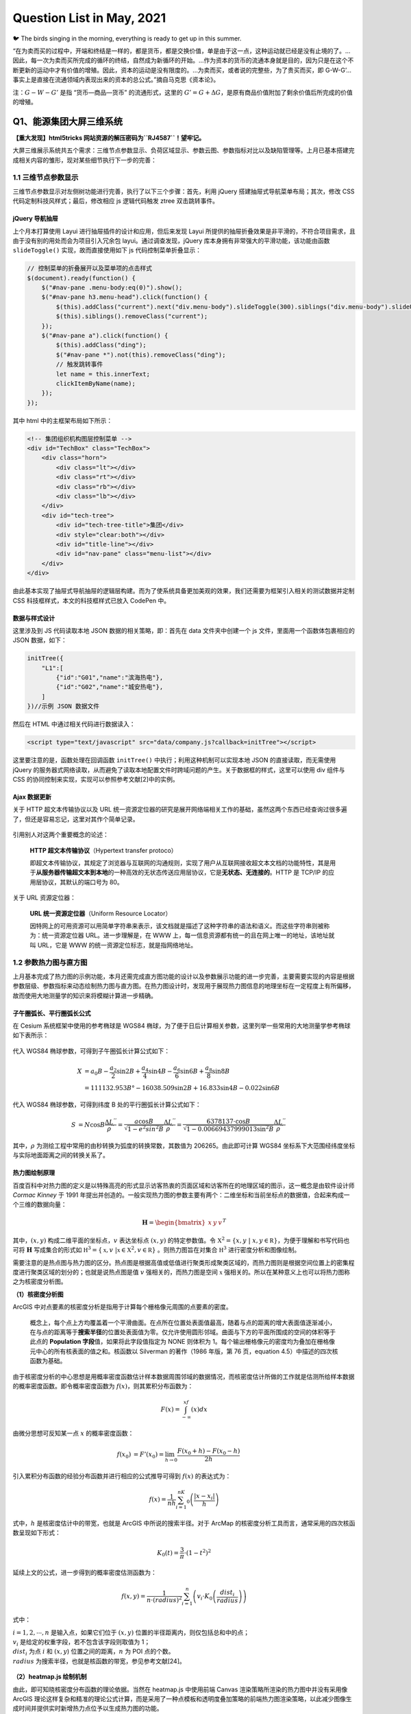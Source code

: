 Question List in May, 2021
==========================

🐦 The birds singing in the morning, everything is ready to get up in
this summer.

“在为卖而买的过程中，开端和终结是一样的，都是货币，都是交换价值，单是由于这一点，这种运动就已经是没有止境的了。…因此，每一次为卖而买所完成的循环的终结，自然成为新循环的开始。…作为资本的货币的流通本身就是目的，因为只是在这个不断更新的运动中才有价值的增殖。因此，资本的运动是没有限度的。…为卖而买，或者说的完整些，为了贵买而买，即
G-W-G’…事实上是直接在流通领域内表现出来的资本的总公式。”摘自马克思《资本论》。

注：\ :math:`G-W-G'` 是指 “货币—商品—货币” 的流通形式，这里的
:math:`G'=G+\Delta G`\ ，是原有商品价值附加了剩余价值后所完成的价值的增殖。

Q1、能源集团大屏三维系统
------------------------

**【重大发现】html5tricks 网站资源的解压密码为\ ``RJ4587``\ ！望牢记。**

大屏三维展示系统共五个需求：三维节点参数显示、负荷区域显示、参数云图、参数指标对比以及缺陷管理等。上月已基本搭建完成相关内容的雏形，现对某些细节执行下一步的完善：

.. _11-三维节点参数显示:

1.1 三维节点参数显示
~~~~~~~~~~~~~~~~~~~~

三维节点参数显示对左侧树功能进行完善，执行了以下三个步骤：首先，利用
jQuery 搭建抽屉式导航菜单布局；其次，修改 CSS
代码定制科技风样式；最后，修改相应 js 逻辑代码触发 ztree 双击跳转事件。

jQuery 导航抽屉
^^^^^^^^^^^^^^^

上个月本打算使用 Layui 进行抽屉插件的设计和应用，但后来发现 Layui
所提供的抽屉折叠效果是非平滑的，不符合项目需求，且由于没有别的用处而会为项目引入冗余包
layui。通过调查发现，jQuery 库本身拥有非常强大的平滑功能，该功能由函数
``slideToggle()`` 实现，故而直接使用如下 js 代码控制菜单折叠显示：

.. code:: javascript

   // 控制菜单的折叠展开以及菜单项的点击样式
   $(document).ready(function() {
       $("#nav-pane .menu-body:eq(0)").show();
       $("#nav-pane h3.menu-head").click(function() {
           $(this).addClass("current").next("div.menu-body").slideToggle(300).siblings("div.menu-body").slideUp("slow");
           $(this).siblings().removeClass("current");
       });
       $("#nav-pane a").click(function() {
           $(this).addClass("ding");
           $("#nav-pane *").not(this).removeClass("ding");
           // 触发跳转事件
           let name = this.innerText;
           clickItemByName(name);
       });
   });

其中 html 中的主框架布局如下所示：

.. code:: html

   <!-- 集团组织机构图层控制菜单 -->
   <div id="TechBox" class="TechBox">
       <div class="horn">
           <div class="lt"></div>
           <div class="rt"></div>
           <div class="rb"></div>
           <div class="lb"></div>
       </div>
       <div id="tech-tree">
           <div id="tech-tree-title">集团</div>
           <div style="clear:both"></div>
           <div id="title-line"></div>
           <div id="nav-pane" class="menu-list"></div>
       </div>
   </div>

由此基本实现了抽屉式导航抽屉的逻辑层构建。而为了使系统具备更加美观的效果，我们还需要为框架引入相关的测试数据并定制
CSS 科技框样式，本文的科技框样式已放入 CodePen 中。

数据与样式设计
^^^^^^^^^^^^^^

这里涉及到 JS 代码读取本地 JSON 数据的相关策略，即：首先在 data
文件夹中创建一个 js 文件，里面用一个函数体包裹相应的 JSON 数据，如下：

.. code:: javascript

   initTree({
       "L1":[
           {"id":"G01","name":"滨海热电"},
           {"id":"G02","name":"城安热电"},
       ]
   })//示例 JSON 数据文件

然后在 HTML 中通过相关代码进行数据读入：

.. code:: html

   <script type="text/javascript" src="data/company.js?callback=initTree"></script>

这里要注意的是，函数处理在回调函数 ``initTree()``
中执行；利用这种机制可以实现本地 JSON 的直接读取，而无需使用 jQuery
的服务器式网络读取，从而避免了读取本地配置文件时跨域问题的产生。关于数据框的样式，这里可以使用
div 组件与 CSS 的协同控制来实现，实现可以参照参考文献[2]中的实例。

Ajax 数据更新
^^^^^^^^^^^^^

关于 HTTP 超文本传输协议以及 URL
统一资源定位器的研究是展开网络端相关工作的基础，虽然这两个东西已经查询过很多遍了，但还是容易忘记，这里对其作个简单记录。

.. figure:: pic/202105/http.png
   :align: center

引用别人对这两个重要概念的论述：

   **HTTP 超文本传输协议**\ （Hypertext transfer protoco）

   即超文本传输协议，其规定了浏览器与互联网的沟通规则，实现了用户从互联网接收超文本文档的功能特性，其是用于\ **从服务器传输超文本到本地**\ 的一种高效的无状态传送应用层协议，它是\ **无状态、无连接的**\ 。HTTP
   是 TCP/IP 的应用层协议，其默认的端口号为 80。

关于 URL 资源定位器：

   **URL 统一资源定位器**\ （Uniform Resource Locator）

   因特网上的可用资源可以用简单字符串来表示，该文档就是描述了这种字符串的语法和语义。而这些字符串则被称为：统一资源定位器
   URL。进一步理解是，在 WWW
   上，每一信息资源都有统一的且在网上唯一的地址，该地址就叫 URL，它是
   WWW 的统一资源定位标志，就是指网络地址。

.. _12--参数热力图与直方图:

1.2 参数热力图与直方图
~~~~~~~~~~~~~~~~~~~~~~

上月基本完成了热力图的示例功能，本月还需完成直方图功能的设计以及参数展示功能的进一步完善，主要需要实现的内容是根据参数层级、参数指标来动态绘制热力图与直方图。在热力图设计时，发现用于展现热力图信息的地理坐标在一定程度上有所偏移，故而使用大地测量学的知识来将模糊计算进一步精确。

子午圈弧长、平行圈弧长公式
^^^^^^^^^^^^^^^^^^^^^^^^^^

在 Cesium 系统框架中使用的参考椭球是 WGS84
椭球，为了便于日后计算相关参数，这里列举一些常用的大地测量学参考椭球如下表所示：

.. figure:: pic/202105/sphere.png
   :align: center

代入 WGS84 椭球参数，可得到子午圈弧长计算公式如下：

.. math::

   \begin{align}
   X&=a_0B-\frac{a_2}{2}\sin 2B+\frac{a_4}{4}\sin 4B-\frac{a_6}{6}\sin 6B+\frac{a_8}{8}\sin 8B\\
   &=111132.953B°-16038.509\sin2B+16.833\sin4B-0.022\sin6B
   \end{align}

代入 WGS84 椭球参数，可得到纬度 B 处的平行圈弧长计算公式如下：

.. math::

   \begin{align}
   S&=N\cos B\frac{\Delta L^{''}}{\rho^{''}}=\frac{a\cos B}{\sqrt{1-e^2sin^2B}}\frac{\Delta L^{''}}{\rho^{''}}=\frac{6378137\cdot\cos B}{\sqrt{1-0.00669437999013\sin^2B}}\frac{\Delta L^{''}}{\rho^{''}}
   \end{align}

其中，\ :math:`\rho`
为测绘工程中常用的由秒转换为弧度的转换常数，其数值为
206265。由此即可计算 WGS84
坐标系下大范围经纬度坐标与实际地面距离之间的转换关系了。

热力图绘制原理
^^^^^^^^^^^^^^

百度百科中对热力图的定义是以特殊高亮的形式显示访客热衷的页面区域和访客所在的地理区域的图示，这一概念是由软件设计师
*Cormac Kinney* 于 1991
年提出并创造的。一般实现热力图的参数主要有两个：二维坐标和当前坐标点的数据值，合起来构成一个三维的数据向量：

.. math:: {\mathbf H}=\begin{bmatrix}x&y&v\end{bmatrix}^T

其中，\ :math:`(x,y)` 构成二维平面的坐标点，\ :math:`v` 表达坐标点
:math:`(x,y)` 的特定参数值。令
:math:`\mathbb X^2=\{x,y\ |\ x,y\in\mathbb R\}`\ ，为便于理解和书写代码也可将
:math:`\mathbf H` 写成集合的形式如
:math:`\mathbb H^3=\{\mathbb x,v\ |\mathbb x\in \mathbb X^2,v\in\mathbb R\}`
。则热力图旨在对集合 :math:`\mathbb H^3` 进行密度分析和图像绘制。

需要注意的是热点图与热力图的区分。热点图是根据高值或低值进行聚类形成聚类区域的，而热力图则是根据空间位置上的密集程度进行聚类区域的划分的；也就是说热点图是值
:math:`v` 强相关的，而热力图是空间 :math:`\mathbb x`
强相关的。所以在某种意义上也可以将热力图称之为核密度分析图。

**（1）核密度分析图**

ArcGIS
中对点要素的核密度分析是指用于计算每个栅格像元周围的点要素的密度。

   概念上，每个点上方均覆盖着一个平滑曲面。在点所在位置处表面值最高，随着与点的距离的增大表面值逐渐减小，在与点的距离等于\ **搜索半径**\ 的位置处表面值为零。仅允许使用圆形邻域。曲面与下方的平面所围成的空间的体积等于此点的
   **Population 字段**\ 值，如果将此字段值指定为 NONE 则体积为
   1。每个输出栅格像元的密度均为叠加在栅格像元中心的所有核表面的值之和。核函数以
   Silverman 的著作（1986 年版，第 76 页，equation
   4.5）中描述的四次核函数为基础。

由于核密度分析的中心思想是用概率密度函数估计样本数据周围邻域的数据情况，而核密度估计所做的工作就是估测所给样本数据的概率密度函数。即令概率密度函数为
:math:`f(x)`\ ，则其累积分布函数为：

.. math:: F(x)=\int_{-\infty}^xf(x)dx

由微分思想可反知某一点 :math:`x` 的概率密度函数：

.. math::

   \begin{align}
   f(x_0)&=F'(x_0)=\lim_{h\to0}\frac{F(x_0+h)-F(x_0-h)}{2h}
   \end{align}

引入累积分布函数的经验分布函数并进行相应的公式推导可得到 :math:`f(x)`
的表达式为：

.. math:: f(x)=\frac{1}{nh}\sum_{i=1}^nK_0\left(\frac{|x-x_i|}{h}\right)

式中，\ :math:`h` 是核密度估计中的带宽，也就是 ArcGIS
中所说的搜索半径。对于 ArcMap
的核密度分析工具而言，通常采用的四次核函数呈现如下形式：

.. math:: K_0(t)=\frac{3}{\pi}\cdot\left(1-t^2\right)^2

延续上文的公式，进一步得到的概率密度估测函数为：

.. math:: f(x,y)=\frac{1}{n\cdot (radius)^2}\sum_{i=1}^n\left(v_i\cdot K_0\left(\frac{dist_i}{radius}\right)\right)

式中：

| :math:`i=1,2,\cdots,n` 是输入点，如果它们位于 :math:`(x,y)`
  位置的半径距离内，则仅包括总和中的点；
| :math:`v_i` 是给定的权重字段，若不包含该字段则取值为 1；
| :math:`dist_i` 为点 :math:`i` 和 :math:`(x,y`)
  位置之间的距离，\ :math:`n` 为 POI 点的个数。
| :math:`radius` 为搜索半径，也就是核函数的带宽，参见参考文献[24]。

.. figure:: pic/202105/bandwidth.png
   :align: center
   :scale: 23

**（2）heatmap.js 绘制机制**

由此，即可知晓核密度分布函数的理论依据。当然在 heatmap.js 中使用前端
Canvas 渲染策略所渲染的热力图中并没有采用像 ArcGIS
理论这样复杂和精准的理论公式计算，而是采用了一种点模板和透明度叠加策略的前端热力图渲染策略，以此减少图像生成时间并提供实时新增热力点位予以生成热力图的功能。

注意到在 EarthSDK 中利用 heatmap.js
创建热力图时，其使用的数据要转化成整数格式，即使用 ``>>0``
来将二维平面坐标点 :math:`(x,y)` 转换为栅格整数形式。另外这里的
heatmap.js 仍保有核密度分析中的 radius
这一概念。关于其源码和设计机制的解读可以参考参考文献[26]。

▇ \ **点模板**\ 
点模板对应热力图数据点；它是一个圆点，根据可配置的模糊因子（blurFactor，默认.85）借助
Canvas 的 ``createRadialGradient()`` 函数使圆点带有模糊效果。

▇ \ **透明度叠加**\  透明度叠加是热力图的灵魂，在 RGB 通道之外的 A
通道施加近似线性的透明度叠加策略；该策略源自于透明度叠加算法 Alpha
Blending Algorithm，该算法中的 Alpha 通道由 1970 年代末期的 *Alvy Ray
Smith* 提出并在 1984年由 *Thomas Porter* 和 *Tom Duff*
进行了全面开发。混合算法包含 over、in、out、atop 以及 xor
等合成代数所指代的颜色混合。如对图像 A 和图像 B 的 Alpha 通道的 over
混合策略是：

.. math:: \alpha_0=\alpha_a+\alpha_b\cdot(1-\alpha_a)

在 heatmap.js
中对透明度叠加的策略是在上面策略基础上的进一步拓展，是一种综合考虑所有数据点存在混合可能性的一种近似混合策略，当前点的全局透明度计算公式为：

.. math:: \alpha_g=(v-v_{\min})/(v_{\max}-v_{\min})

由此，对全局透明度施加一个叠加策略，可以在不同程度上叠加
:math:`\mathbb x` 点处的透明度，\ :math:`\alpha_g` 越大，该点越不透明。

▇ \ **线性色谱**\  线性色谱 Palette 是通过 Canvas 的
``createLineGradient()``
函数使使用者能够自主定制的热力图色谱，其具体热力图颜色的配置可以通过
config.gradient 色谱配置文件进行配置。此后，将透明度的叠加值
:math:`\alpha_g` 映射到线性色谱，并取线性色谱中的颜色为 Canvas
上色即可得到最终的热力图了。

参数控制面板设计
^^^^^^^^^^^^^^^^

关于参数面板的相关内容，我们暂且先梳理一下组织机构、调用策略和具体的参数。根据
5-25
会议做出的要求，热力图的展示方式是以各大服务中心所下辖机构的点位、相关参数值为基础绘制的一个小区域范围内的离散热力图构造模式，前文的热力图绘制原理已将克里金插值算法下的热力图绘制调整为
heatmap.js
热力图，故而进一步需要做的是就是根据会议布置的各个参数设计相关的热力参数选择面板。

该项设计已于近日完成设计部署，设计的参数控制面板作为左侧树子项的同级目录，随着子项的点击事件而弹出，弹出窗口包含简单的两个控件，一个标题控件，以及一个
``<select>``
控件用于提供候选参数，设计在复选框进行切换时自动切换参数云图或者说热力图的显示参数。目前的代码保存在
Project_03 工程中，后续工作留待下个月再予以展开，下个月的主要工作事项是
3DTiles 的转换。

IIS 中的 Cesium JSON 读取问题
^^^^^^^^^^^^^^^^^^^^^^^^^^^^^

上个月简单认识了下 JSONP
的概念以及这个概念是为跨域问题所设计的，接下来本文将进一步对 JSONP
的设计机制以及网络的跨域问题进行相关的研究。

   JSONP，JSON with Padding，是 JSON
   的一种数据使用模式，可用于解决主流浏览器的跨域数据访问问题。为了便于客户端使用数据，逐渐形成了一种非正式传输协议，人们把它称作
   JSONP，该协议的一个要点就是允许用户传递一个 Callback
   参数给服务端，然后服务端返回数据时会将这个 Callback
   参数作为函数名来包裹住 JSON
   数据，这样客户端就可以随意定制自己的函数来自动处理返回数据了。

Cesium 中有一个专门用于解析 JSON 数据的工具叫
``Cesium.Resource(options)``\ ，其中有个 ``fectch()``
方法及其衍生负责根据 URL
实现数据解析的相关功能。遇到的问题是，当本地写好的 ``../data/data.json``
路径被放到 IIS 服务器中运行时，这个相对路径没有被 js
代码所承认，于是数据就没有被读取。目前的解决方案是：

   将 ``../data/data.json`` 文件放到服务器中，形成路径
   ``http://xxxx/data/data.json`` URL即可。

**Ajax** + **JSONP** 解决跨域问题

Asynchronous JavaScript and XML 是 Web 2.0 的关键技术。Ajax 允许在不干扰
Web 应用程序的显示和行为的情况下在后台进行数据检索。使用 XMLHttpRequest
函数获取数据，它是一种允许客户端 JavaScript 通过 HTTP 连接到远程服务器的
API。不过，由于受到浏览器的限制，该方法\ **不允许跨域通信**\ 。如果尝试从不同的域请求数据，会出现安全错误。

所有的浏览器都遵守同源策略，这个策略能够保证一个源的动态脚本不能读取或操作其他源的
HTTP 响应和
Cookie，这就使浏览器隔离了来自不同源的内容，防止它们互相操作。而跨域就是通过某些手段来绕过同源策略限制，实现不同服务器之间通信的效果。其具体策略可参见参考文献[9]。

.. _13-缺陷管理:

1.3 缺陷管理
~~~~~~~~~~~~

CSS 雪碧图
^^^^^^^^^^

Sprite 即雪碧的注册商标，所以在一般使用时会将 CSS Sprite 直译为 CSS
雪碧图。CSS Sprite 也有人叫它 CSS 精灵，是一种 CSS
图像合并技术，该方法是将小图标和背景图像合并到一张图片上，然后利用 CSS
的背景定位来显示需要显示的图片部分。使用雪碧图的优点有两点：一是将多张图片合并到一张图片中可以减小图片的总大小；二是将多张图片合并成一张图片后，下载全部所需的资源只需一次请求，可以减小建立连接的消耗。Sprite
这个单词的本意为“精灵”，是在游戏编程中常用的一个概念，是游戏发展早期为有条不紊的管理复杂游戏逻辑、随时间流逝均匀可控的运作、同时又要尽量优化性能所抽象出的一个概念，即如知乎
invalid s 的回答：

   **“精灵”抽象**\ ：游戏里一切能感知时间流逝、具有坐标位置的，都是精灵。至于为什么叫“精灵”，大概是因为它只是能“感知”有位置，却未必有实体吧——在西方传说里，“精灵sprite”本来就是有魔力的、介于虚实之间的幻想角色，如火之精灵、光之精灵之类。

针对可缩放矢量图形 Scalable Vector Graphics, SVG
图片来说，其使用方式既可以参考栅格图形的设计，同样也可以使用
``<symbol> +　<use>`` 这种语法改变 SVG 图片的内部组织方式并在 CSS
中进行调用。

.. _14-cookiesessiontocken:

1.4 Cookie、Session、Tocken
~~~~~~~~~~~~~~~~~~~~~~~~~~~

HTTP Basic Authentication 鉴权方式是 HTTP
协议实现的基本认证方式，我们在浏览网页时，从浏览器正上方弹出的对话框要求我们输入账号密码，正是使用了这种认证方式。

.. figure:: pic/202105/authentication.png
   :align: center
   :scale: 20

认证成功后，客户端每次发送请求都会带上 Authorization 头部参数，除了使
Session
过期外，客户端主动注销可采用如下方案：首先需要服务端专门设置一个专门用于注销的账号，客户端主动修改请求头
Authorization
信息，当服务端读取到是这个专用于注销的账户，就执行注销流程。这种认证方式存在缺陷，首先它把加密后的账密直接放在请求头，加上
Base64
加密的方式是可逆的，这样账密就容易泄露。所有这种认证方式一般用于对安全要求性不高的系统上。

随着互联网技术的发展，传统验证方式已鲜少有人在用，本章节从网络端会话出发研究一下
Cookie、Session 以及 Tocken 等概念，为后续研究作一个铺垫。下图展现了
HTTP、Cookie 以及 Session 之间的关系：

.. figure:: pic/202105/cookie.png
   :align: center
   :scale: 18

HTTP协议本身是无状态的，即服务器无法判断用户身份。Cookie 实际上是一小段
key-value
格式的文本信息。客户端向服务器发起请求，如果服务器需要记录该用户状态，就使用
Response 向客户端浏览器颁发一个 Cookie，里面包含了客户的会话标识，即
Session ID。客户端浏览器会把 Cookie
保存起来。当浏览器再请求该网站时，浏览器把请求的网址连同该 Cookie
一同提交给服务器。服务器检查该 Cookie，以此来辨认用户状态。

Cookie 和 Session
的框架是不予许跨域的，但现在各个互联网厂商在使用微服务来降低系统平台各个功能之间的耦合性，将一个个功能拆分为不同的服务；拆分为服务之后，每个服务之间的域名或者
IP 是不一样的，这样一来不同服务之间进行联动时，浏览器的 Cookie
将不能跨域携带，这个\ **鉴权**\ （Authentication）也就失效了。

.. figure:: pic/202105/token.png
   :align: center
   :scale: 18

为了解决这个跨域问题，并减轻服务器的压力，人们设计了 Token
这个概念。Token
是服务端生成的一串令牌字符串，当第一次登录后，服务器生成一个 Token
并将此 Token
返回给客户端，以后客户端请求数据时只需带上这个即可，而无需再次带上用户名和密码。

1. Token 是无状态的，并且能够被扩展。基于这种无状态和不存储 Session
   信息的特点，负载均衡器能够将用户信息从一个服务器传到另一个服务器上；如果将验证信息保存在
   Session 中，则根据 Session
   亲和性需要每次请求都要向已验证服务器发送验证信息，可能会造成拥堵。

2. Token 能够创建与其他程序共享权限的程序。这也是 Token
   被广泛使用的原因之一，它是具备多平台跨域安全性的一种用户鉴权方式，可以借助
   W3C 标准跨域资源共享 Cross-origin resource sharing，也即 CORS
   来实现，比如通过将 Access-Control-Allow-Origin 标头设置为通配符 (*)
   或单个源使得内容分发网络 Content Delivery Network，即 CDN 上的 CORS
   自动工作。

JSON Web Token，JWT
是一个非常轻巧的允许我们在用户和服务器之间传递安全可靠信息的规范，其通过一种紧凑的、自包含的方式以
JSON 对象在各方之间安全地传输信息。一个 JWT
实际上就是一个字符串，它由头部、载荷与签名三部分组成。

.. _参考文献-1:

参考文献
~~~~~~~~

1.  Q5. `jQuery垂直折叠效果 <https://www.jq22.com/webqd199>`__\ [EB/OL].

2.  Ashijero. `Technology blue
    box <https://codepen.io/Ashijero/pen/Bapezee>`__\ [EB/OL].

3.  HTML5 Tricks.
    `纯CSS3实现的无限级垂直手风琴菜单 <https://www.html5tricks.com/pure-css3-multi-accordion.html>`__\ [EB/OL].

4.  jQuery之家.
    `手风琴菜单特效 <http://www.htmleaf.com/jQuery/Accordion/>`__\ [EB/OL].

5.  invalid s.
    `请问游戏编程中的精灵是什么意思呢？ <https://www.zhihu.com/question/435692887>`__\ [EB/OL].

6.  博客园. `SVG Sprite
    入门，SVG图标解决方案 <https://www.cnblogs.com/10manongit/p/12639013.html>`__\ [EB/OL].

7.  CSDN博客.
    `雪碧图／精灵图使用教程 <https://blog.csdn.net/lp15203883326/article/details/83214044>`__\ [EB/OL].

8.  Cesium.
    `Resource <http://cesium.coinidea.com/docs/Resource.html>`__\ [EB/OL].

9.  该死的Hero.
    `JSONP跨域问题的解决方法 <http://code-ken.github.io/2016/07/13/jsonp-json-ajax/>`__\ [EB/OL].

10. 简书.
    `JSONP原理及实现 <https://www.jianshu.com/p/88bb82718517>`__\ [EB/OL].

11. CSDN博客.
    `URL中的#、？、&解释 <https://blog.csdn.net/zlingyun/article/details/83536589>`__\ [EB/OL].

12. 墨颜丶.\ `彻底理解Cookie/Sessin/Token <https://www.cnblogs.com/moyand/p/9047978.html>`__\ [EB/OL].

13. 简书.
    `常见的鉴权方式，你真的不想知道吗 <https://www.jianshu.com/p/4a00c0c3bf1d>`__\ [EB/OL].

14. 简书. `JWT <https://www.jianshu.com/p/99a458c62aa4>`__\ [EB/OL].

15. 知乎.
    `五分钟带你了解啥是JWT <https://zhuanlan.zhihu.com/p/86937325>`__\ [EB/OL].

16. 吃代码的兔子窝.\ `网页热力图绘制原理 <https://www.wangshaoxing.com/blog/how-to-draw-a-heatmap.html>`__\ [EB/OL].

17. CSDN博客.\ `（GIS可视化）热力图 <https://blog.csdn.net/qq_34149805/article/details/70233660>`__\ [EB/OL].

18. TheDataSchool.\ `Heat maps, heat-maps and
    heatmaps <https://www.thedataschool.co.uk/andrew-lehm/heat-maps-heat-maps-and-heatmaps>`__\ [EB/OL].

19. Patrick
    Wied.\ `heatmap.js <https://www.patrick-wied.at/static/heatmapjs/>`__\ [EB/OL].

20. Alexandre P, et al. `Large Interactive Visualization of Density
    Functions on Big Data
    Infrastructure <https://hal.archives-ouvertes.fr/hal-01188721/file/paper112.pdf>`__\ [J].

21. ArcMap.\ `How kernel density
    works <https://desktop.arcgis.com/zh-cn/arcmap/latest/tools/spatial-analyst-toolbox/how-kernel-density-works.htm>`__\ [EB/OL].

22. Silverman, B. W. *Density Estimation for Statistics and Data
    Analysis*.New York: Chapman and Hall, 1986.

23. CSDN博客.\ `核密度估计（KDE）原理及实现 <https://blog.csdn.net/qq_40996400/article/details/103772706>`__\ [EB/OL].

24. CSDN博客.\ `GIS
    核密度分析工具 <https://blog.csdn.net/weixin_33595317/article/details/112339336>`__\ [EB/OL].

25. 乌合之众. `RGBA alpha
    透明度混合算法实现和测试 <https://www.cnblogs.com/oloroso/p/10724803.html>`__\ [EB/OL].

26. 小番茄. `heatmap.js
    热力图源码解读 <https://segmentfault.com/a/1190000022263704>`__\ [EB/OL].

27. 知乎.\ `数据可视化：浅谈热力图如何在前端实现 <https://zhuanlan.zhihu.com/p/48341358>`__\ [EB/OL].

.. _q2pp工具-20-版本:

Q2、PP工具 2.0 版本
-------------------

根据上级要求，进一步完善实景模型顶层金字塔创建工作，其中包括原有设计功能的实现、模型视距调整功能的进一步完善等等；而关于程序的自动运行，可以用
Qt 自己调度，也可以直接双击 exe 手动运行。

.. _21-配置挂接到哪层实景模型:

2.1 配置挂接到哪层实景模型
~~~~~~~~~~~~~~~~~~~~~~~~~~

原始程序默认挂接到倒数第一层或倒数第 2
层文件上，现在需要手动指定挂接到哪层文件上，譬如 L15 层或是倒数第 2
层文件上，这个指定方式首选应该是选择第几层；当选择错误时默认选择倒数第一层，一般来说，模型文件命名都会以
L 开头设计金字塔层级，本文也采用这种方式好了。相关功能已于 5-17
日进行测试。

   配置文件新增标签：Link

.. _22-金字塔层级生成的控制:

2.2 金字塔层级生成的控制
~~~~~~~~~~~~~~~~~~~~~~~~

在配置文件中添加参数，指定是否生成最顶层文件；根据手动选择的几层文件，指定生成金字塔的哪几层文件。C++
提供了一个 ``stack`` 堆栈类型，引用头文件为
``#include <stack>``\ ，其实现了一个先进后出（FILO）的数据结构。相关功能已于
5-17 日进行测试。

   配置文件新增标签：Top、Level

此部分需要与主系统计算功能集成，保持默认状态下的层级选择符合要求；另外，生成层级不能随意选择，需要按照默认规则予以调整；若小于
4，则四层均可生成，若大于 4，则除 1，2 外逢偶数生成。

.. _23-视距调整功能集成:

2.3 视距调整功能集成
~~~~~~~~~~~~~~~~~~~~

视距调整功能需要作为工具提供给用户，此部分功能倒不是非常紧急。主要的设想是，根据用户需要，提供修改批量修改模型视距的功能，给定相关介绍。此外，还需修正关于修改视距后
DatabasePath 固定的问题。

目前设想，将 [**视距调整功能**]、[**osgb 转 osg 功能**] 作为常用工具，以
DockWidget 的形式展示在 Qt 主界面上。

.. _24-qt-链接到-exe-程序:

2.4 Qt 链接到 exe 程序
~~~~~~~~~~~~~~~~~~~~~~

调用 CMD 程序
^^^^^^^^^^^^^

主要技术点有：Qt
链接命令行窗口，相对路径转化，以及命令行窗口参数的设置。参照参考文献 [1]
可知 Qt 调用外部程序有以下三种策略：

| **策略 1**\ 、使用 ``system()`` 函数；
| **策略 2**\ 、使用 ``QProcess::startDetached()`` 函数；
| **策略 3**\ 、使用 ``QProcess::start()`` 函数。

其中，策略 1
会在弹出黑色命令提示符窗口后弹出主程序窗口，且主程序窗口不响应任何事件，且命令提示符窗口随着主程序窗口的关闭而关闭；策略
2 中调用程序不会随着主程序的退出而退出；策略 3
中调用程序会随着主程序的退出而退出。

经过测试，不含配置文件的普通程序是可以在 Qt
程序内自主运行的，但加了具有相对路径的配置文件后某些程序就跑不起来了；为了使程序具有更好的适用性，我们来给这个程序加个命令行参数。

CMD 实时回显
^^^^^^^^^^^^

实时回显可以通过 Qt 的信号槽来实现，但需要注意将 QProgress
声明为指针并主动控制销毁这一内存空间，因为在回显时该程序是一直在使用的，若非指针则会随着函数的结束而自动销毁，这样一来就会造成主程序还在运行但调用程序异常销毁的错误。

实时回显时，CMD 会返回一些头尾带 ``\r\n`` 的字符串，在 Qt 的 TextEdit
中进行显示时需要予以剔除，参照参考文献 [2-3] 提供的方法，可使用
``QString::trimed()`` 函数来移除字符两端的空白。

命令行参数解析
^^^^^^^^^^^^^^

以 C++ 的 ``main()``
函数作为入口时，通常省略了两个形参[8]，而这两个形参恰恰是本文完成的关键。其原型为：

.. code:: c++

   int main(int argc, char* argv)

``argc`` 是提供给主函数的参数个数，\ ``argv``
是参数的字符串数组的指针。Qt
调用外部程序时，很难进行目录跳转，从而使得配置文件无法生效。而通过命令行参数的方式，可以在调用时直接指定配置文件路径，这样一来就解决了关于调用程序自动运行的问题，而且改造后的程序在不知道设计理念的情况下是无法通过命令行来控制的。

``getopt()``

.. code:: c++

   #include <unistd.h>
   int getopt(
       int argc,             /* The argc parameter of main() function.*/
       char* const argv[],   /* The argv parameter of main() function.*/
       const char* optstring /* 格式控制符.*/
   );
   //格式控制符示例：如“ab:c:d”代表“-b”和“-c”后面必须跟一个参数，而“-a”和“-d”不需要参数
   extern char* optarg; /* 参数具体内容.*/
   extern int   optind; /* 下一个将被处理参数在argv中的下标.*/

``getopt_long()``

.. code:: c++

   #include <getopt.h>
   int getopt_long(
       int argc,              /* Same as getopt(). */
       char* const argv[],    /* Same as getopt(). */
       const char* optstring, /* Same as getopt(). */
       const struct option *longopts, /* 长参数组. */
       int* longindex                 /* 长参数组下标值. */
   );
   //长参数组：由option结构体构成的数组，数组元素指定长参如“--name”的名称和性质
   //长参数组下标值：非空时指向的变量将记录当前找到参数符合longopts里的第几个元素的描述
   struct option{
       const char* name; /*长参数名称*/
       int has_arg;      /*是否带参数值*/
       int* flag;        /*指定第四个参数的返回策略*/
       int val;          /*找到该选项时的返回值，可以理解为长参数名称的缩写*/
   }
   //是否带参数值
   //no_argument      (即0)，表明这个长参数不带参数（即不带数值，如：--name）
   //required_argument(即1)，表明这个长参数必须带参数（即必须带数值，如：--name Bob）
   //optional_argument(即2)，表明这个长参数后面带的参数是可选的，（即：--name和--name Bob）

哈哈哈，新版本 2.0 发布！如下图。

.. figure:: pic/202105/PP2.0.jpg
   :align: center
   :scale: 60

由此，关于 PP
工具的开发终于可以告一段落了。下文过一一一一一一一段时间再说。

.. _参考文献-2:

参考文献
~~~~~~~~

1. 程序员大本营.
   `总结Qt5调用windows本地程序的三个方法以及异同 <https://www.pianshen.com/article/20481210381/>`__\ [EB/OL].

2. CSDN博客. `QT
   QString中去除收尾空白换行 <https://blog.csdn.net/weixin_36323170/article/details/85231964>`__\ [EB/OL].

3. 博客园. `Qt 中QString
   字符串操作：连接、组合、替换、去掉空白字符 <https://www.cnblogs.com/meime7/p/6432529.html>`__][EB/OL].

4. 博客园. `Qt编程之QString
   处理换行，以行分割 <https://www.cnblogs.com/foohack/p/4605588.html>`__\ [EB/OL].

5. CSDN博客. `QT QProcess: Destroyed while process (“apple.exe“) is
   still
   running <https://blog.csdn.net/guorong520/article/details/107636599>`__\ [EB/OL].

6. CSDN博客. `QT
   QProcess执行终端命令并实时输出回显 <https://blog.csdn.net/sunxiaopengsun/article/details/109178274>`__\ [EB/OL].

7. CSDN博客.
   `QT--信号槽与Lambda表达式 <https://blog.csdn.net/alzzw/article/details/99628409>`__\ [EB/OL].

8. CSDN博客. `C++
   命令行参数解析 <https://blog.csdn.net/qq_34719188/article/details/83788199>`__\ [EB/OL].

Q3、矢量查询
------------

参考二维矢量查询的相关功能为三维矢量做一个查询功能，这些查询可能包括属性查询和空间查询两种。为了便于查询，提供两种思路：\ **其一，数据库方案**\ ，即使用
Spatialite 数据库，也即 SQLite
对空间的扩展数据库来进行矢量数据的保存，并通过其 C++
类库来实现相关数据的查询；\ **其二，矢量类库方案**\ ，即使用 GDAL
类库提供的相关二维矢量数据查询方法提供三维数据的联动查询。

.. _31-spatialite:

3.1 Spatialite
~~~~~~~~~~~~~~

SQLite
号称全世界最小的数据库，在几乎绝大多数数据库都具有空间数据的存储和查询功能后，SQLite
目前也有了空间数据支持的扩展，利用这个扩展，可以按照 OGC 的 Simple
Feature Access 标准存取空间数据。这个项目名叫
SpatiaLite，与其一同分发的还有一个 VirtualShape。前者为 SQLite
增加空间数据支持，后者可以把一个Shapefile 作为 SQLite 的数据库。

.. _32-gdal:

3.2 GDAL
~~~~~~~~

GDAL，Geospatial Data Abstraction Library 是一个在 X/MIT
许可协议下的开源栅格空间数据转换库。它利用抽象数据模型来表达所支持的各种文件格式，还提供一系列命令行工具来进行数据转换和处理。OGR
是 GDAL 项目的一个分支，功能与 GDAL
类似，只不过它提供对矢量数据的支持。有很多著名的 GIS
类产品都使用了该库，包括 ESRI 的 ARCGIS 9.3，Google Earth 和跨平台的
GRASS GIS 系统。利用 GDAL/OGR 库，可以使基于 Linux
的地理空间数据管理系统提供对矢量和栅格文件数据的支持。

.. _33-注册器模式:

3.3 注册器模式
~~~~~~~~~~~~~~

构造通用接口，以 3.2 GDAL 的开发类为基础，实现查询的相关功能。

Q4、Mybatis 学习
----------------

在进一步学习之前，有必要了解下在若依框架中如何动态输出程序创建的 SQL
语句；由于若依框架采用 Nacos 对服务文件进行统一配置，故而只需要在 Nacos
中对应找到 ruoyi-system-dev.yml 进行编辑：

.. code:: yaml

   # mybatis 配置
   mybatis:
     # 搜索指定包名
     typeAliasesPackage: com.ruoyi.system
     # 打开 SQL 输出面板
     configuration:
       log-impl: org.apache.ibatis.logging.stdout.StdOutImpl

由此，即可在 Idea 命令输出栏动态看到每次接口调用时生成的 SQL 语句了。

.. _41--与--的区别:

4.1 ``#{}`` 与 ``${}`` 的区别
~~~~~~~~~~~~~~~~~~~~~~~~~~~~~

``#{}`` 与 ``${}`` 是 Mybatis
中动态传递参数的两种方式。一般地，\ ``#{}`` 在 Mybatis
中表示占位符，会在进行 SQL 解析时首先执行预编译，也就是说字符串
``zhangsan`` 会被预编译为 ``‘zhangsan’`` 的形式；而 ``${}``
则表示拼接符，会直接将字符串 ``zhangsan`` 不加引号地写入 SQL
语句中，故而后者会引发 SQL
注入问题，而前者则不会。对于某些特殊需求，比如同时要求 ID 和
其他字段的联合查询时，使用 ``foreach`` 难免困难，故而采用 String
传参可能会更加轻松一些。

.. _42-标签-foreach-用法:

4.2 标签 ``foreach`` 用法
~~~~~~~~~~~~~~~~~~~~~~~~~

Foreach 元素的属性主要有
item，index，collection，open，separator，close。

-  | **item：**\ 集合中元素迭代时的别名，该参数为必选。
   | **index**\ ：在list和数组中,index是元素的序号，在map中，index是元素的key，该参数可选。
   | **open**\ ：foreach代码的开始符号，一般是(和close=")"合用。常用在in(),values()时。该参数可选。
   | **separator**\ ：元素之间的分隔符，例如在in()的时候，separator=","会自动在元素中间用“,“隔开，避免手动输入逗号导致sql错误，如in(1,2,)这样。该参数可选。
   | **close:**
     foreach代码的关闭符号，一般是)和open="("合用。常用在in(),values()时。该参数可选。
   | **collection:**
     要做foreach的对象，作为入参时，List对象默认用"list"代替作为键，数组对象有"array"代替作为键，Map对象没有默认的键。当然在作为入参时可以使用@Param("keyName")来设置键，设置keyName后，list,array将会失效。
     除了入参这种情况外，还有一种作为参数对象的某个字段的时候。举个例子：如果User有属性List
     ids。入参是User对象，那么这个collection = "ids".如果User有属性Ids
     ids;其中Ids是个对象，Ids有个属性List
     id;入参是User对象，那么collection = "ids.id"。

在使用foreach的时候最关键的也是最容易出错的就是collection属性，该属性是必须指定的，但是在不同情况下，该属性的值是不一样的，主要有一下3种情况：

-  | 如果传入的是\ **单参数**\ 且参数类型是一个\ **List**\ 的时候，collection属性值为list
     .
   | 如果传入的是\ **单参数**\ 且参数类型是一个\ **array**\ 数组的时候，collection的属性值为array
     .
   | 如果传入的\ **参数是多个**\ 的时候，我们就需要把它们封装成一个Map了，当然单参数也可以封装成map，实际上如果你在传入参数的时候，在MyBatis里面也是会把它封装成一个Map的，map的key就是参数名，所以这个时候collection属性值就是传入的List或array对象在自己封装的map里面的key.

传入多参数时的一个使用示例是，注意这里的 parameterType 不是 Tabel 而是
String 类型：

.. code:: xml

   <!--Mapper.xml-->
   <delete id="deleteByIDs" parameterType="String">
       delete from table where id in
       <foreach item="id" collection="array" open="(" separator="," close=")">
           #{id}
       </foreach>
   </delete>

对应的 Controller、Service 和 Mapper 应该这样写：

.. code:: java

   // Controller
   @DeleteMapping("/{ids}")
   public AjaxResult remove(@PathVarirable Long[] ids){
       return toAjax(service.deleteByIDs(ids));
   }
   // Service
   public int deleteByIDs(Long[] ids){
       return mapper.deleteByIDs(ids);
   }
   // Mapper
   public int deleteByIDs(Long[] ids);

.. _参考文献-3:

参考文献
~~~~~~~~

1. CSDN博客.
   `MyBatis中#{}和${}的区别 <https://blog.csdn.net/siwuxie095/article/details/79190856>`__\ [EB/OL].

2. 知乎. `Mybatis中
   #{}和${}的区别 <https://zhuanlan.zhihu.com/p/138855563>`__\ [EB/OL].

3. 博客园.
   `mybatis之foreach用法 <https://www.cnblogs.com/fnlingnzb-learner/p/10566452.html>`__\ [EB/OL].
